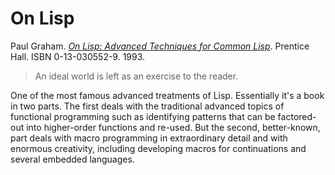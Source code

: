 # -*- org-attach-id-dir: "../../../../files/attachments"; -*-
#+BEGIN_COMMENT
.. title: On Lisp
.. slug: on-lisp
.. date: 2024-07-05 11:16:34 UTC+01:00
.. tags: project:lisp-bibliography, lisp, advanced-tutorial
.. category:
.. link:
.. description:
.. type: text

#+END_COMMENT
* On Lisp

  Paul Graham.  /[[http://www.paulgraham.com/onlisp.html][On Lisp: Advanced Techniques for Common Lisp]]/. Prentice
  Hall. ISBN 0-13-030552-9. 1993.

    #+begin_quote
  An ideal world is left as an exercise to the reader.
#+end_quote

  One of the most famous advanced treatments of Lisp. Essentially
  it's a book in two parts. The first deals with the traditional
  advanced topics of functional programming such as identifying
  patterns that can be factored-out into higher-order functions and
  re-used. But the second, better-known, part deals with macro
  programming in extraordinary detail and with enormous creativity,
  including developing macros for continuations and several embedded
  languages.
